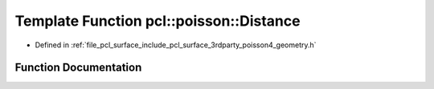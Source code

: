 .. _exhale_function_surface_2include_2pcl_2surface_23rdparty_2poisson4_2geometry_8h_1a1f054bad36ffbbf28ff3ebef7d515d0a:

Template Function pcl::poisson::Distance
========================================

- Defined in :ref:`file_pcl_surface_include_pcl_surface_3rdparty_poisson4_geometry.h`


Function Documentation
----------------------


.. doxygenfunction:: pcl::poisson::Distance(const Point3D<Real>&, const Point3D<Real>&)
